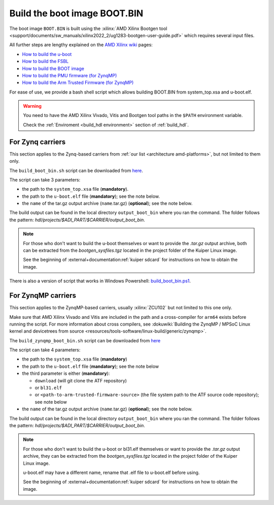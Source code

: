 .. _build_boot_bin:

Build the boot image BOOT.BIN
===============================================================================

The boot image ``BOOT.BIN`` is built using the
:xilinx:`AMD Xilinx Bootgen tool <support/documents/sw_manuals/xilinx2022_2/ug1283-bootgen-user-guide.pdf>`
which requires several input files.

All further steps are lengthy explained on the
`AMD Xilinx wiki <https://xilinx-wiki.atlassian.net/wiki/A>`__ pages:

- `How to build the u-boot <https://xilinx-wiki.atlassian.net/wiki/spaces/A/pages/18841973/Build+U-Boot>`__
- `How to build the FSBL <https://xilinx-wiki.atlassian.net/wiki/spaces/A/pages/18841798/Build+FSBL>`__
- `How to build the BOOT image <https://xilinx-wiki.atlassian.net/wiki/spaces/A/pages/18841976/Prepare+boot+image>`__
- `How to build the PMU firmware (for ZynqMP) <https://xilinx-wiki.atlassian.net/wiki/spaces/A/pages/18842462/Build+PMU+Firmware>`__
- `How to build the Arm Trusted Firmware (for ZynqMP) <https://xilinx-wiki.atlassian.net/wiki/spaces/A/pages/18842305/Build+ARM+Trusted+Firmware+ATF>`__

For ease of use, we provide a bash shell script which allows building BOOT.BIN
from system_top.xsa and u-boot.elf.

.. warning::

   You need to have the AMD Xilinx Vivado, Vitis and Bootgen tool paths in
   the ``$PATH`` environment variable.

   Check the :ref:`Enviroment <build_hdl environment>` section of :ref:`build_hdl`.

.. _build_boot_bin zynq:

For Zynq carriers
-------------------------------------------------------------------------------

This section applies to the Zynq-based carriers from
:ref:`our list <architecture amd-platforms>`, but not limited to them only.

The ``build_boot_bin.sh`` script can be downloaded from
`here <https://raw.githubusercontent.com/analogdevicesinc/wiki-scripts/main/zynq_boot_bin/build_boot_bin.sh>`__.

The script can take 3 parameters:

- the path to the ``system_top.xsa`` file (**mandatory**).
- the path to the ``u-boot.elf`` file (**mandatory**);
  see the note below.
- the ``name`` of the tar.gz output archive (``name``.tar.gz) (**optional**);
  see the note below.

.. shell:: bash

   $build_boot_bin.sh system_top.xsa u-boot.elf [output-archive]

The build output can be found in the local directory ``output_boot_bin``
where you ran the command. The folder follows the pattern:
*hdl/projects/$ADI_PART/$CARRIER/output_boot_bin*.

.. note::

   For those who don't want to build the u-boot themselves or want to provide
   the *.tar.gz* output archive, both can be extracted from
   the *bootgen_sysfiles.tgz* located in the project folder of the Kuiper Linux
   image.

   See the beginning of :external+documentation:ref:`kuiper sdcard` for
   instructions on how to obtain the image.

There is also a version of script that works in Windows Powershell:
`build_boot_bin.ps1 <https://raw.githubusercontent.com/analogdevicesinc/wiki-scripts/main/zynq_boot_bin/build_boot_bin.ps1>`__.

.. _build_boot_bin zynqmp:

For ZynqMP carriers
-------------------------------------------------------------------------------

This section applies to the ZynqMP-based carriers, usually :xilinx:`ZCU102`
but not limited to this one only.

Make sure that AMD Xilinx Vivado and Vitis are included in the path and a
cross-compiler for ``arm64`` exists before running the script.
For more information about cross compilers, see
:dokuwiki:`Building the ZynqMP / MPSoC Linux kernel and devicetrees from source <resources/tools-software/linux-build/generic/zynqmp>`.

The ``build_zynqmp_boot_bin.sh`` script can be downloaded from
`here <https://raw.githubusercontent.com/analogdevicesinc/wiki-scripts/main/zynqmp_boot_bin/build_zynqmp_boot_bin.sh>`__

The script can take 4 parameters:

- the path to the ``system_top.xsa`` file (**mandatory**)
- the path to the ``u-boot.elf`` file (**mandatory**);
  see the note below
- the third parameter is either (**mandatory**):

  - ``download`` (will git clone the ATF repository)
  - or ``bl31.elf``
  - or ``<path-to-arm-trusted-firmware-source>`` (the file system path to the
    ATF source code repository); see note below

- the ``name`` of the tar.gz output archive (``name``.tar.gz) (**optional**);
  see the note below.

.. shell:: bash

   $build_zynqmp_boot_bin.sh system_top.xsa u-boot.elf (download | bl31.elf | <path-to-arm-trusted-firmware-source>) [output-archive]

The build output can be found in the local directory ``output_boot_bin``
where you ran the command. The folder follows the pattern:
*hdl/projects/$ADI_PART/$CARRIER/output_boot_bin*.

.. note::

   For those who don't want to build the u-boot or bl31.elf themselves
   or want to provide the *.tar.gz* output archive, they can be extracted from
   the *bootgen_sysfiles.tgz* located in the project folder of the Kuiper Linux
   image.

   u-boot.elf may have a different name, rename that .elf file to u-boot.elf
   before using.

   See the beginning of :external+documentation:ref:`kuiper sdcard` for
   instructions on how to obtain the image.
